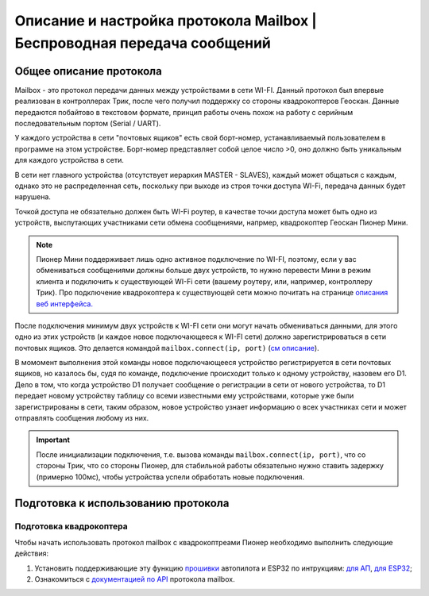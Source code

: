 Описание и настройка протокола Mailbox | Беспроводная передача сообщений
============================================================

Общее описание протокола
------------------------

Mailbox - это протокол передачи данных между устройствами в сети WI-FI. Данный протокол был впервые реализован в контроллерах
Трик, после чего получил поддержку со стороны квадрокоптеров Геоскан. Данные передаются побайтово в текстовом формате,
принцип работы очень похож на работу с серийным последовательным портом (Serial / UART).

У каждого устройства в сети "почтовых ящиков" есть свой борт-номер, устанавливаемый пользователем в программе на этом устройстве.
Борт-номер представляет собой целое число >0, оно должно быть уникальным для каждого устройства в сети.

.. image:: 1.png
    :align: center
    :width: 500

В сети нет главного устройства (отсутствует иерархия MASTER - SLAVES), каждый может общаться с каждым, однако это не
распределенная сеть, поскольку при выходе из строя точки доступа WI-Fi, передача данных будет нарушена.

Точкой доступа не обязательно должен быть WI-Fi роутер, в качестве точки доступа может быть одно из устройств, выспутающих
участниками сети обмена сообщениями, напрмер, квадрокоптер Геоскан Пионер Мини.

.. note:: Пионер Мини поддерживает лишь одно активное подключение по WI-FI, поэтому, если у вас обмениваться сообщениями должны больше двух устройств, то нужно перевести Мини в режим клиента и подключить к существующей WI-Fi сети (вашему роутеру, или, например, контроллеру Трик). Про подключение квадрокоптера к существующей сети можно почитать на странице `описания веб интерфейса. <../../../../instructions/pioneer-mini/settings/esp_webinterface.html>`__

После подключения минимум двух устройств к WI-FI сети они могут начать обмениваться данными, для этого одно из этих устройств
(и каждое новое подключающееся к WI-FI сети) должно зарегистрироваться в сети почтовых ящиков.
Это делается командой ``mailbox.connect(ip, port)`` (`см описание <../../../lua/sections/0009_mailbox.html#mailbox.connect>`__).

В момомент выполнения этой команды новое подключающееся устройство регистрируется в сети почтовых ящиков, но казалось бы,
судя по команде, подключение происходит только к одному устройству, назовем его D1. Дело в том, что когда устройство D1
получает сообщение о регистрации в сети от нового устройства, то D1 передает новому устройству таблицу со всеми известными
ему устройствами, которые уже были зарегистрированы в сети, таким образом, новое устройство узнает информацию о всех участниках
сети и может отправлять сообщения любому из них.

.. important:: После инициализации подключения, т.е. вызова команды ``mailbox.connect(ip, port)``, что со стороны Трик, что со стороны Пионер, для стабильной работы обязательно нужно ставить задержку (примерно 100мс), чтобы устройства успели обработать новые подключения.


Подготовка к использованию протокола
------------------------------------

Подготовка квадрокоптера
~~~~~~~~~~~~~~~~~~~~~~~~

Чтобы начать использовать протокол mailbox с квадрокоптреами Пионер необходимо выполнить следующие действия:

#. Установить поддерживающие эту функцию `прошивки <https://disk.yandex.ru/d/Bs1QOpgg-w9Y7A>`__ автопилота и ESP32 по интрукциям: `для АП <../../../../instructions/pioneer-mini/settings/firmware_update.html>`__, `для ESP32 <../../../../instructions/pioneer-mini/settings/esp32-update.html>`__;
#. Ознакомиться с `документацией по API <../../../lua/sections/0009_mailbox.html>`__ протокола mailbox.

